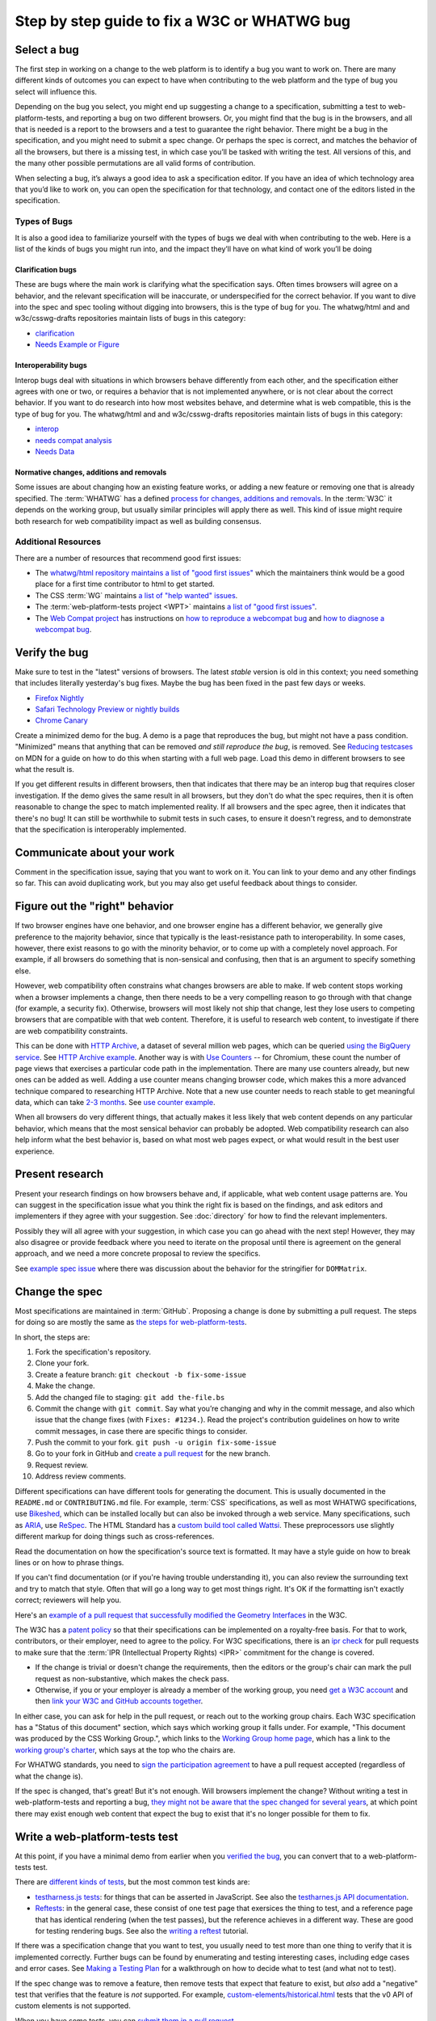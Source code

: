 Step by step guide to fix a W3C or WHATWG bug
---------------------------------------------

Select a bug
~~~~~~~~~~~~

The first step in working on a change to the web platform is to identify a bug you want to work on.
There are many different kinds of outcomes you can expect to have when contributing to the web platform and the type of bug you select will influence this.

Depending on the bug you select, you might end up suggesting a change to a specification, submitting a test to web-platform-tests, and reporting a bug on two different browsers.
Or, you might find that the bug is in the browsers, and all that is needed is a report to the browsers and a test to guarantee the right behavior.
There might be a bug in the specification, and you might need to submit a spec change.
Or perhaps the spec is correct, and matches the behavior of all the browsers, but there is a missing test, in which case you’ll be tasked with writing the test.
All versions of this, and the many other possible permutations are all valid forms of contribution.

When selecting a bug, it’s always a good idea to ask a specification editor.
If you have an idea of which technology area that you’d like to work on, you can open the specification for that technology, and contact one of the editors listed in the specification.

Types of Bugs
^^^^^^^^^^^^^

It is also a good idea to familiarize yourself with the types of bugs we deal with when contributing to the web.
Here is a list of the kinds of bugs you might run into, and the impact they’ll have on what kind of work you’ll be doing

Clarification bugs
''''''''''''''''''

These are bugs where the main work is clarifying what the specification says.
Often times browsers will agree on a behavior, and the relevant specification will be inaccurate, or underspecified for the correct behavior.
If you want to dive into the spec and spec tooling without digging into browsers, this is the type of bug for you.
The whatwg/html and and w3c/csswg-drafts repositories maintain lists of bugs in this category:

- `clarification <https://github.com/whatwg/html/labels/clarification>`__
- `Needs Example or Figure <https://github.com/w3c/csswg-drafts/labels/Needs%20Example%20or%20Figure>`__

Interoperability bugs
'''''''''''''''''''''

Interop bugs deal with situations in which browsers behave differently from each other, and the specification either agrees with one or two, or requires a behavior that is not implemented anywhere, or is not clear about the correct behavior.
If you want to do research into how most websites behave, and determine what is web compatible, this is the type of bug for you.
The whatwg/html and and w3c/csswg-drafts repositories maintain lists of bugs in this category:

- `interop <https://github.com/whatwg/html/labels/interop>`__
- `needs compat analysis <https://github.com/whatwg/html/labels/needs%20compat%20analysis>`__
- `Needs Data <https://github.com/w3c/csswg-drafts/labels/Needs%20Data>`__

Normative changes, additions and removals
'''''''''''''''''''''''''''''''''''''''''

Some issues are about changing how an existing feature works, or adding a new feature or removing one that is already specified.
The :term:`WHATWG` has a defined `process for changes, additions and removals <https://whatwg.org/working-mode#changes>`__.
In the :term:`W3C` it depends on the working group, but usually similar principles will apply there as well.
This kind of issue might require both research for web compatibility impact as well as building consensus.

Additional Resources
^^^^^^^^^^^^^^^^^^^^

There are a number of resources that recommend good first issues:

- The `whatwg/html repository maintains a list of "good first issues" <https://github.com/whatwg/html/labels/good%20first%20issue>`__ which the maintainers think would be a good place for a first time contributor to html to get started.
- The CSS :term:`WG` maintains `a list of "help wanted" issues <https://github.com/w3c/csswg-drafts/labels/Help%20Wanted>`__.
- The :term:`web-platform-tests project <WPT>` maintains `a list of "good first issues" <https://github.com/web-platform-tests/wpt/labels/good%20first%20issue>`__.
- The `Web Compat project <https://webcompat.com>`__ has instructions on
  `how to reproduce a webcompat bug <https://webcompat.com/contributors/reproduce-bug>`__ and
  `how to diagnose a webcompat bug <https://webcompat.com/contributors/diagnose-bug>`__.

Verify the bug
~~~~~~~~~~~~~~

Make sure to test in the "latest" versions of browsers.
The latest *stable* version is old in this context; you need something that includes literally yesterday's bug fixes.
Maybe the bug has been fixed in the past few days or weeks.

* `Firefox Nightly <https://www.mozilla.org/en-US/firefox/nightly/all/>`__
* `Safari Technology Preview or nightly builds <https://webkit.org/downloads/>`__
* `Chrome Canary <https://www.google.com/intl/en/chrome/canary/>`__

Create a minimized demo for the bug.
A demo is a page that reproduces the bug, but might not have a pass condition.
"Minimized" means that anything that can be removed *and still reproduce the bug*, is removed.
See `Reducing testcases <https://developer.mozilla.org/en-US/docs/Mozilla/QA/Reducing_testcases>`__ on MDN for a guide on how to do this when starting with a full web page.
Load this demo in different browsers to see what the result is.

If you get different results in different browsers, then that indicates that there may be an interop bug that requires closer investigation.
If the demo gives the same result in all browsers, but they don't do what the spec requires, then it is often reasonable to change the spec to match implemented reality.
If all browsers and the spec agree, then it indicates that there's no bug!
It can still be worthwhile to submit tests in such cases, to ensure it doesn't regress, and to demonstrate that the specification is interoperably implemented.

Communicate about your work
~~~~~~~~~~~~~~~~~~~~~~~~~~~

Comment in the specification issue, saying that you want to work on it.
You can link to your demo and any other findings so far.
This can avoid duplicating work, but you may also get useful feedback about things to consider.

Figure out the "right" behavior
~~~~~~~~~~~~~~~~~~~~~~~~~~~~~~~

If two browser engines have one behavior, and one browser engine has a different behavior, we generally give preference to the majority behavior, since that typically is the least-resistance path to interoperability.
In some cases, however, there exist reasons to go with the minority behavior, or to come up with a completely novel approach.
For example, if all browsers do something that is non-sensical and confusing, then that is an argument to specify something else.

However, web compatibility often constrains what changes browsers are able to make.
If web content stops working when a browser implements a change, then there needs to be a very compelling reason to go through with that change (for example, a security fix).
Otherwise, browsers will most likely not ship that change, lest they lose users to competing browsers that are compatible with that web content.
Therefore, it is useful to research web content, to investigate if there are web compatibility constraints.

This can be done with `HTTP Archive <https://httparchive.org>`__, a dataset of several million web pages, which can be queried `using the BigQuery service <https://httparchive.org/faq#how-do-i-use-bigquery-to-write-custom-queries-over-the-data>`__.
See `HTTP Archive example <https://github.com/whatwg/html/issues/2379#issuecomment-281921181>`__.
Another way is with `Use Counters <https://chromestatus.com/metrics/feature/popularity>`__ -- for Chromium, these count the number of page views that exercises a particular code path in the implementation.
There are many use counters already, but new ones can be added as well.
Adding a use counter means changing browser code, which makes this a more advanced technique compared to researching HTTP Archive.
Note that a new use counter needs to reach stable to get meaningful data, which can take `2-3 months <https://www.chromium.org/blink/when-will-a-fix-ship-in-chrome-stable-or-canary>`__.
See `use counter example <https://github.com/whatwg/html/issues/1081#issuecomment-215864374>`__.

When all browsers do very different things, that actually makes it less likely that web content depends on any particular behavior, which means that the most sensical behavior can probably be adopted.
Web compatibility research can also help inform what the best behavior is, based on what most web pages expect, or what would result in the best user experience.

Present research
~~~~~~~~~~~~~~~~

Present your research findings on how browsers behave and, if applicable, what web content usage patterns are.
You can suggest in the specification issue what you think the right fix is based on the findings,
and ask editors and implementers if they agree with your suggestion.
See :doc:`directory` for how to find the relevant implementers.

Possibly they will all agree with your suggestion, in which case you can go ahead with the next step!
However, they may also disagree or provide feedback where you need to iterate on the proposal until there is agreement on the general approach, and we need a more concrete proposal to review the specifics.

See `example spec issue <https://github.com/w3c/fxtf-drafts/issues/120>`__ where there was discussion about the behavior for the stringifier for ``DOMMatrix``.

Change the spec
~~~~~~~~~~~~~~~

Most specifications are maintained in :term:`GitHub`.
Proposing a change is done by submitting a pull request.
The steps for doing so are mostly the same as `the steps for web-platform-tests <https://web-platform-tests.org/writing-tests/github-intro.html>`__.

In short, the steps are:

1. Fork the specification's repository.
2. Clone your fork.
3. Create a feature branch: ``git checkout -b fix-some-issue``
4. Make the change.
5. Add the changed file to staging: ``git add the-file.bs``
6. Commit the change with ``git commit``.
   Say what you’re changing and why in the commit message,
   and also which issue that the change fixes (with ``Fixes: #1234.``).
   Read the project's contribution guidelines on how to write commit messages, in case there are specific things to consider.
7. Push the commit to your fork.
   ``git push -u origin fix-some-issue``
8. Go to your fork in GitHub and `create a pull request <https://help.github.com/en/articles/creating-a-pull-request>`__ for the new branch.
9. Request review.
10. Address review comments.

Different specifications can have different tools for generating the document.
This is usually documented in the ``README.md`` or ``CONTRIBUTING.md`` file.
For example, :term:`CSS` specifications, as well as most WHATWG specifications,
use `Bikeshed <https://tabatkins.github.io/bikeshed/>`__,
which can be installed locally but can also be invoked through a web service.
Many specifications, such as `ARIA <https://github.com/w3c/aria>`__,
use `ReSpec <http://www.w3.org/respec/>`__.
The HTML Standard has a `custom build tool called Wattsi <https://github.com/whatwg/html/blob/master/CONTRIBUTING.md>`__.
These preprocessors use slightly different markup for doing things such as cross-references.

Read the documentation on how the specification's source text is formatted.
It may have a style guide on how to break lines or on how to phrase things.

If you can't find documentation (or if you're having trouble understanding it),
you can also review the surrounding text and try to match that style.
Often that will go a long way to get most things right.
It's OK if the formatting isn't exactly correct;
reviewers will help you.

Here's an `example of a pull request that successfully modified the Geometry Interfaces <https://github.com/w3c/fxtf-drafts/pull/148>`__ in the W3C.

The W3C has a `patent policy <https://www.w3.org/Consortium/Patent-Policy-20170801/>`__ so that their specifications can be implemented on a royalty-free basis.
For that to work, contributors, or their employer, need to agree to the policy.
For W3C specifications, there is an `ipr check <https://labs.w3.org/repo-manager/>`__ for pull requests to make sure that the :term:`IPR (Intellectual Property Rights) <IPR>` commitment for the change is covered.

* If the change is trivial or doesn't change the requirements,
  then the editors or the group's chair can mark the pull request as non-substantive,
  which makes the check pass.
* Otherwise, if you or your employer is already a member of the working group,
  you need `get a W3C account <https://www.w3.org/accounts/request>`__
  and then `link your W3C and GitHub accounts together <https://www.w3.org/users/myprofile/connectedaccounts>`__.

In either case, you can ask for help in the pull request, or reach out to the working group chairs.
Each W3C specification has a "Status of this document" section,
which says which working group it falls under.
For example, "This document was produced by the CSS Working Group.",
which links to the `Working Group home page <https://www.w3.org/Style/CSS/members>`__,
which has a link to the `working group's charter <https://www.w3.org/Style/2016/css-2016>`__,
which says at the top who the chairs are.

For WHATWG standards, you need to `sign the participation agreement <https://participate.whatwg.org/>`__
to have a pull request accepted (regardless of what the change is).

If the spec is changed, that's great!
But it's not enough.
Will browsers implement the change?
Without writing a test in web-platform-tests and reporting a bug,
`they might not be aware that the spec changed for several years <https://blog.whatwg.org/improving-interoperability>`__,
at which point there may exist enough web content that expect the bug to exist that it's no longer possible for them to fix.

Write a web-platform-tests test
~~~~~~~~~~~~~~~~~~~~~~~~~~~~~~~

At this point, if you have a minimal demo from earlier when you `verified the bug <#verify-the-bug>`_,
you can convert that to a web-platform-tests test.

There are `different kinds of tests <https://web-platform-tests.org/writing-tests/#test-type>`__, but the most common test kinds are:

* `testharness.js tests <https://web-platform-tests.org/writing-tests/testharness.html>`__:
  for things that can be asserted in JavaScript.
  See also the `testharnes.js API documentation <https://web-platform-tests.org/writing-tests/testharness-api.html>`__.
* `Reftests <https://web-platform-tests.org/writing-tests/reftests.html>`__:
  in the general case, these consist of one test page that exersices the thing to test,
  and a reference page that has identical rendering (when the test passes),
  but the reference achieves in a different way.
  These are good for testing rendering bugs.
  See also the `writing a reftest <https://web-platform-tests.org/writing-tests/reftest-tutorial.html>`__ tutorial.

If there was a specification change that you want to test,
you usually need to test more than one thing to verify that it is implemented correctly.
Further bugs can be found by enumerating and testing interesting cases, including edge cases and error cases.
See `Making a Testing Plan <https://web-platform-tests.org/writing-tests/making-a-testing-plan.html>`__ for a walkthrough on how to decide what to test (and what not to test).

If the spec change was to remove a feature, then remove tests that expect that feature to exist,
but *also* add a "negative" test that verifies that the feature is *not* supported.
For example, `custom-elements/historical.html <https://github.com/web-platform-tests/wpt/blob/master/custom-elements/historical.html>`__ tests that the v0 API of custom elements is not supported.

When you have some tests, you can `submit them in a pull request <https://web-platform-tests.org/writing-tests/github-intro.html>`__.

The `wpt.fyi website <https://wpt.fyi>`__ shows test results for all tests in web-platform-tests in multiple browsers.
Once your tests are accepted, they be included in the trials run for wpt.fyi,
so you can visit that site to see how the very latest release of every major browser is performing.
It's a great way to track the effect of your work on the web platform!

See `example WPT pull request <https://github.com/web-platform-tests/wpt/pull/5885>`__.

Report bugs for browser engines
~~~~~~~~~~~~~~~~~~~~~~~~~~~~~~~

When the test or spec change is merged, or ready to be merged,
it's time to report bugs on browser engines that need to be updated.

But before reporting new bugs, search the bug trackers to see if a bug already exists.
If it does, you can add a comment to it with any new information.
:doc:`directory` contains tips on how to search for specific bugs.
If you can't find a bug, report a new one!

In the bug report, say what the bug is, and what the expected behavior is.
Link to the spec change pull request, if there is one,
or to the relevant part of the spec.
Link to the web-platform-tests pull request with the new tests,
or to the `wpt.fyi <https://wpt.fyi>`__ results page for the relevant test.
See `example bug <https://bugs.webkit.org/show_bug.cgi?id=172114>`__.

* `Report a Gecko bug <https://bugzilla.mozilla.org/enter_bug.cgi?product=Core>`__
* `Report a WebKit bug <https://bugs.webkit.org/enter_bug.cgi?product=WebKit>`__
* `Report a Chromium bug <https://crbug.com/new>`__

When the bugs are reported, you can link to them in the pull request for the specification,
so that it can be followed up later.

If you've reached this point, you have done the heavy lifting towards fixing the bug!
The situation for the bug is now much clearer for browser engine implementers,
so they can more easily evaluate and prioritize fixing the bug.
